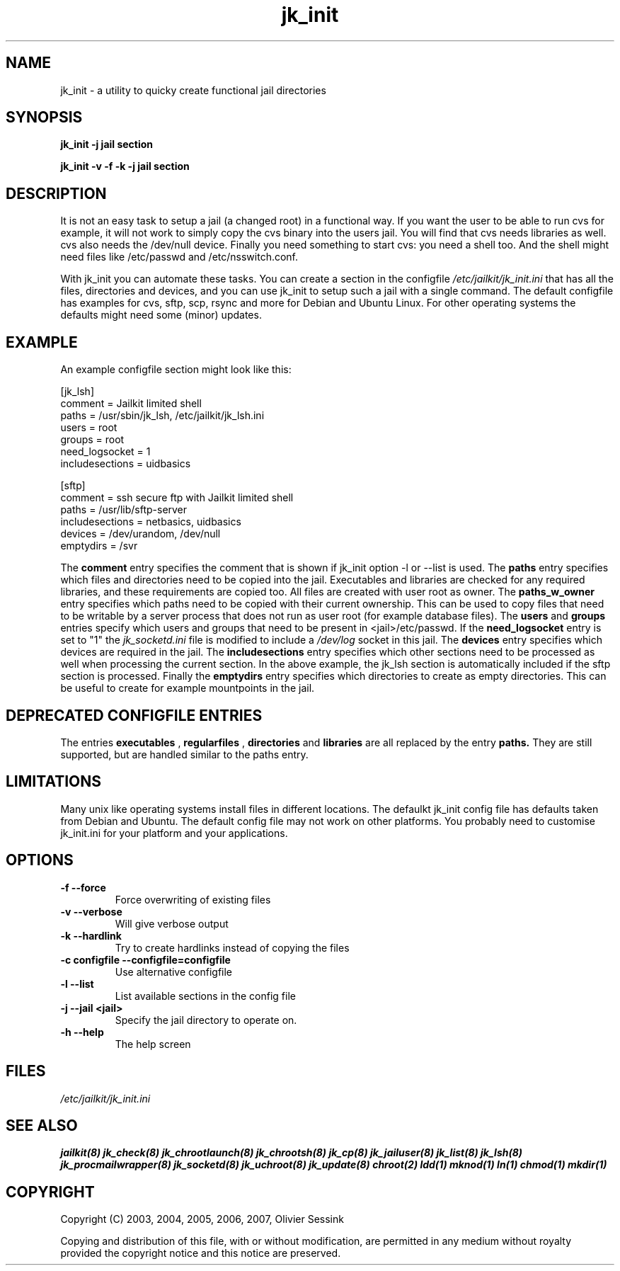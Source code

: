 .TH jk_init 8 07-12-2007 JAILKIT jk_init

.SH NAME
jk_init \- a utility to quicky create functional jail directories

.SH SYNOPSIS

.B jk_init -j jail section

.B jk_init -v -f -k -j jail section

.SH DESCRIPTION

It is not an easy task to setup a jail (a changed root) in a functional way. If you want the user to be able to run cvs for example, it will not work to simply copy the cvs binary into the users jail. You will find that cvs needs libraries as well. cvs also needs the /dev/null device. Finally you need something to start cvs: you need a shell too. And the shell might need files like /etc/passwd and /etc/nsswitch.conf.

With jk_init you can automate these tasks. You can create a section in the configfile 
.I /etc/jailkit/jk_init.ini
that has all the files, directories and devices, and you can use jk_init to setup such a jail with a single command. The default configfile has examples for cvs, sftp, scp, rsync and more for Debian and Ubuntu Linux. For other operating systems the defaults might need some (minor) updates. 

.SH EXAMPLE
An example configfile section might look like this:

.nf
.sp
[jk_lsh]
comment = Jailkit limited shell
paths = /usr/sbin/jk_lsh, /etc/jailkit/jk_lsh.ini
users = root
groups = root
need_logsocket = 1
includesections = uidbasics

[sftp]
comment = ssh secure ftp with Jailkit limited shell
paths = /usr/lib/sftp-server
includesections = netbasics, uidbasics
devices = /dev/urandom, /dev/null
emptydirs = /svr
.fi

The 
.B comment
entry specifies the comment that is shown if jk_init option -l or --list is used. The 
.B paths
entry specifies which files and directories need to be copied into the jail. Executables and libraries are checked for any required libraries, and these requirements are copied too. All files are created with user root as owner. The
.B paths_w_owner
entry specifies which paths need to be copied with their current ownership. This can be used to copy files that need to be writable by a server process that does not run as user root (for example database files). The
.B users
and
.B groups
entries specify which users and groups that need to be present in <jail>/etc/passwd. If the 
.B need_logsocket
entry is set to "1" the 
.I jk_socketd.ini
file is modified to include a 
.I /dev/log
socket in this jail. The
.B devices
entry specifies which devices are required in the jail. The
.B includesections
entry specifies which other sections need to be processed as well when processing the current section. In the above example, the jk_lsh section is automatically included if the sftp section is processed. Finally the
.B emptydirs
entry specifies which directories to create as empty directories. This can be useful to create for example mountpoints in the jail. 

.SH DEPRECATED CONFIGFILE ENTRIES
The entries 
.B executables
, 
.B regularfiles
, 
.B directories
and  
.B libraries
are all replaced by the entry
.B paths.
They are still supported, but are handled similar to the paths entry. 

.SH LIMITATIONS

Many unix like operating systems install files in different locations. The defaulkt jk_init config file has defaults taken from Debian and Ubuntu. The default config file may not work on other platforms. You probably need to customise jk_init.ini for your platform and your applications.

.SH OPTIONS

.TP
.BR \-f\ \-\-force
Force overwriting of existing files
.TP
.BR \-v\ \-\-verbose
Will give verbose output
.TP
.BR \-k\ \-\-hardlink
Try to create hardlinks instead of copying the files
.TP
.BR \-c\ configfile\ \-\-configfile=configfile
Use alternative configfile
.TP
.BR \-l\ \-\-list 
List available sections in the config file
.TP
.BR \-j\ \-\-jail\ <jail> 
Specify the jail directory to operate on. 
.TP
.BR \-h\ \-\-help
The help screen

.SH FILES
.I /etc/jailkit/jk_init.ini

.SH "SEE ALSO"
.BR jailkit(8)
.BR jk_check(8)
.BR jk_chrootlaunch(8)
.BR jk_chrootsh(8)
.BR jk_cp(8)
.BR jk_jailuser(8)
.BR jk_list(8)
.BR jk_lsh(8)
.BR jk_procmailwrapper(8)
.BR jk_socketd(8)
.BR jk_uchroot(8)
.BR jk_update(8)
.BR chroot(2)
.BR ldd(1)
.BR mknod(1)
.BR ln(1)
.BR chmod(1)
.BR mkdir(1)

.SH COPYRIGHT

Copyright (C) 2003, 2004, 2005, 2006, 2007, Olivier Sessink

Copying and distribution of this file, with or without modification,
are permitted in any medium without royalty provided the copyright
notice and this notice are preserved.
